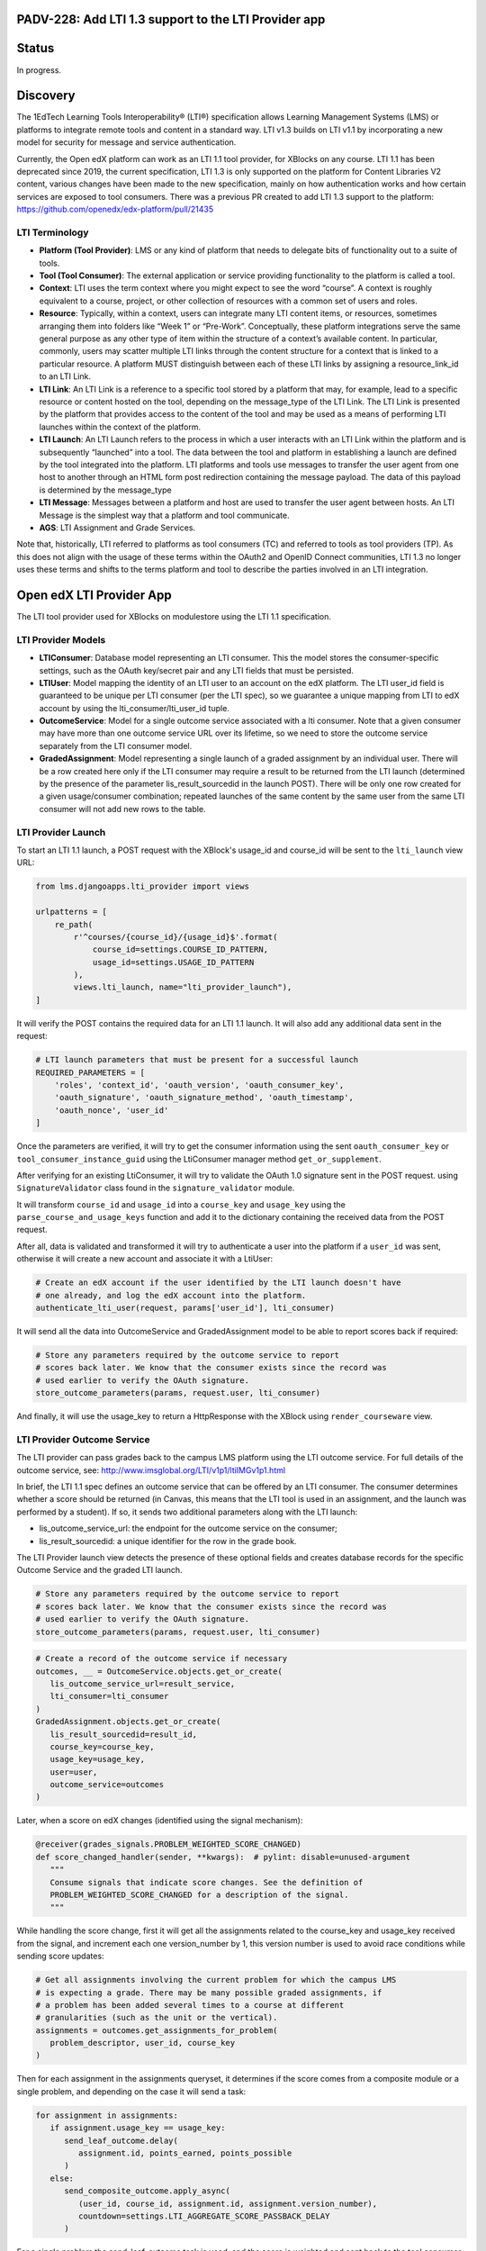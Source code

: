 PADV-228: Add LTI 1.3 support to the LTI Provider app
=====================================================

Status
======

In progress.

Discovery
=========

The 1EdTech Learning Tools Interoperability® (LTI®) specification allows
Learning Management Systems (LMS) or platforms to integrate remote tools
and content in a standard way. LTI v1.3 builds on LTI v1.1 by
incorporating a new model for security for message and service
authentication.

Currently, the Open edX platform can work as an LTI 1.1 tool provider,
for XBlocks on any course. LTI 1.1 has been deprecated since 2019, the
current specification, LTI 1.3 is only supported on the platform for
Content Libraries V2 content, various changes have been made to the new
specification, mainly on how authentication works and how certain
services are exposed to tool consumers. There was a previous PR created
to add LTI 1.3 support to the platform:
https://github.com/openedx/edx-platform/pull/21435

LTI Terminology
---------------

-  **Platform (Tool Provider)**: LMS or any kind of platform that needs
   to delegate bits of functionality out to a suite of tools.
-  **Tool (Tool Consumer)**: The external application or service
   providing functionality to the platform is called a tool.
-  **Context**: LTI uses the term context where you might expect to see
   the word “course”. A context is roughly equivalent to a course,
   project, or other collection of resources with a common set of users
   and roles.
-  **Resource**: Typically, within a context, users can integrate many
   LTI content items, or resources, sometimes arranging them into
   folders like “Week 1” or “Pre-Work”. Conceptually, these platform
   integrations serve the same general purpose as any other type of item
   within the structure of a context’s available content. In particular,
   commonly, users may scatter multiple LTI links through the content
   structure for a context that is linked to a particular resource. A
   platform MUST distinguish between each of these LTI links by
   assigning a resource_link_id to an LTI Link.
-  **LTI Link**: An LTI Link is a reference to a specific tool stored by
   a platform that may, for example, lead to a specific resource or
   content hosted on the tool, depending on the message_type of the LTI
   Link. The LTI Link is presented by the platform that provides access
   to the content of the tool and may be used as a means of performing
   LTI launches within the context of the platform.
-  **LTI Launch**: An LTI Launch refers to the process in which a user
   interacts with an LTI Link within the platform and is subsequently
   “launched” into a tool. The data between the tool and platform in
   establishing a launch are defined by the tool integrated into the
   platform. LTI platforms and tools use messages to transfer the user
   agent from one host to another through an HTML form post redirection
   containing the message payload. The data of this payload is
   determined by the message_type
-  **LTI Message**: Messages between a platform and host are used to
   transfer the user agent between hosts. An LTI Message is the simplest
   way that a platform and tool communicate.
-  **AGS**: LTI Assignment and Grade Services.

Note that, historically, LTI referred to platforms as tool consumers
(TC) and referred to tools as tool providers (TP). As this does not
align with the usage of these terms within the OAuth2 and OpenID Connect
communities, LTI 1.3 no longer uses these terms and shifts to the terms
platform and tool to describe the parties involved in an LTI
integration.

Open edX LTI Provider App
=========================

The LTI tool provider used for XBlocks on modulestore using the LTI 1.1
specification.

LTI Provider Models
-------------------

-  **LTIConsumer**: Database model representing an LTI consumer. This
   the model stores the consumer-specific settings, such as the OAuth
   key/secret pair and any LTI fields that must be persisted.
-  **LTIUser**: Model mapping the identity of an LTI user to an account
   on the edX platform. The LTI user_id field is guaranteed to be unique
   per LTI consumer (per the LTI spec), so we guarantee a unique mapping
   from LTI to edX account by using the lti_consumer/lti_user_id tuple.
-  **OutcomeService**: Model for a single outcome service associated
   with a lti consumer. Note that a given consumer may have more than
   one outcome service URL over its lifetime, so we need to store the
   outcome service separately from the LTI consumer model.
-  **GradedAssignment**: Model representing a single launch of a graded
   assignment by an individual user. There will be a row created here
   only if the LTI consumer may require a result to be returned from the
   LTI launch (determined by the presence of the parameter
   lis_result_sourcedid in the launch POST). There will be only one row
   created for a given usage/consumer combination; repeated launches of
   the same content by the same user from the same LTI consumer will not
   add new rows to the table.

LTI Provider Launch
-------------------

To start an LTI 1.1 launch, a POST request with the XBlock's usage_id
and course_id will be sent to the ``lti_launch`` view URL:

.. code:: python

   from lms.djangoapps.lti_provider import views

   urlpatterns = [
       re_path(
           r'^courses/{course_id}/{usage_id}$'.format(
               course_id=settings.COURSE_ID_PATTERN,
               usage_id=settings.USAGE_ID_PATTERN
           ),
           views.lti_launch, name="lti_provider_launch"),
   ]

It will verify the POST contains the required data for an LTI 1.1
launch. It will also add any additional data sent in the request:

.. code:: python

   # LTI launch parameters that must be present for a successful launch
   REQUIRED_PARAMETERS = [
       'roles', 'context_id', 'oauth_version', 'oauth_consumer_key',
       'oauth_signature', 'oauth_signature_method', 'oauth_timestamp',
       'oauth_nonce', 'user_id'
   ]

Once the parameters are verified, it will try to get the consumer
information using the sent ``oauth_consumer_key`` or
``tool_consumer_instance_guid`` using the LtiConsumer manager method
``get_or_supplement``.

After verifying for an existing LtiConsumer, it will try to validate the
OAuth 1.0 signature sent in the POST request. using
``SignatureValidator`` class found in the ``signature_validator``
module.

It will transform ``course_id`` and ``usage_id`` into a ``course_key``
and ``usage_key`` using the ``parse_course_and_usage_keys`` function and
add it to the dictionary containing the received data from the POST
request.

After all, data is validated and transformed it will try to authenticate
a user into the platform if a ``user_id`` was sent, otherwise it will
create a new account and associate it with a LtiUser:

.. code:: python

   # Create an edX account if the user identified by the LTI launch doesn't have
   # one already, and log the edX account into the platform.
   authenticate_lti_user(request, params['user_id'], lti_consumer)

It will send all the data into OutcomeService and GradedAssignment model
to be able to report scores back if required:

.. code:: python

   # Store any parameters required by the outcome service to report
   # scores back later. We know that the consumer exists since the record was
   # used earlier to verify the OAuth signature.
   store_outcome_parameters(params, request.user, lti_consumer)

And finally, it will use the usage_key to return a HttpResponse with the
XBlock using ``render_courseware`` view.

LTI Provider Outcome Service
----------------------------

The LTI provider can pass grades back to the campus LMS platform using
the LTI outcome service. For full details of the outcome service, see:
http://www.imsglobal.org/LTI/v1p1/ltiIMGv1p1.html

In brief, the LTI 1.1 spec defines an outcome service that can be
offered by an LTI consumer. The consumer determines whether a score
should be returned (in Canvas, this means that the LTI tool is used in
an assignment, and the launch was performed by a student). If so, it
sends two additional parameters along with the LTI launch:

-  lis_outcome_service_url: the endpoint for the outcome service on the
   consumer;
-  lis_result_sourcedid: a unique identifier for the row in the grade
   book.

The LTI Provider launch view detects the presence of these optional
fields and creates database records for the specific Outcome Service and
the graded LTI launch.

.. code:: python

   # Store any parameters required by the outcome service to report
   # scores back later. We know that the consumer exists since the record was
   # used earlier to verify the OAuth signature.
   store_outcome_parameters(params, request.user, lti_consumer)

.. code:: python

   # Create a record of the outcome service if necessary
   outcomes, __ = OutcomeService.objects.get_or_create(
      lis_outcome_service_url=result_service,
      lti_consumer=lti_consumer
   )
   GradedAssignment.objects.get_or_create(
      lis_result_sourcedid=result_id,
      course_key=course_key,
      usage_key=usage_key,
      user=user,
      outcome_service=outcomes
   )

Later, when a score on edX changes (identified using the signal
mechanism):

.. code:: python

   @receiver(grades_signals.PROBLEM_WEIGHTED_SCORE_CHANGED)
   def score_changed_handler(sender, **kwargs):  # pylint: disable=unused-argument
      """
      Consume signals that indicate score changes. See the definition of
      PROBLEM_WEIGHTED_SCORE_CHANGED for a description of the signal.
      """

While handling the score change, first it will get all the assignments
related to the course_key and usage_key received from the signal, and
increment each one version_number by 1, this version number is used to
avoid race conditions while sending score updates:

.. code:: python

   # Get all assignments involving the current problem for which the campus LMS
   # is expecting a grade. There may be many possible graded assignments, if
   # a problem has been added several times to a course at different
   # granularities (such as the unit or the vertical).
   assignments = outcomes.get_assignments_for_problem(
      problem_descriptor, user_id, course_key
   )

Then for each assignment in the assignments queryset, it determines if
the score comes from a composite module or a single problem, and
depending on the case it will send a task:

.. code:: python

   for assignment in assignments:
      if assignment.usage_key == usage_key:
         send_leaf_outcome.delay(
            assignment.id, points_earned, points_possible
         )
      else:
         send_composite_outcome.apply_async(
            (user_id, course_id, assignment.id, assignment.version_number),
            countdown=settings.LTI_AGGREGATE_SCORE_PASSBACK_DELAY
         )

For a single problem the send_leaf_outcome task is used, and the score
is weighted and sent back to the tool consumer using the
send_score_update method from the outcomes module:

.. code:: python

   @CELERY_APP.task
   def send_leaf_outcome(assignment_id, points_earned, points_possible):
      """
      Calculate and transmit the score for a single problem. This method assumes
      that the individual problem was the source of a score update, and so it
      directly takes the points earned and possible values. As such it does not
      have to calculate the scores for the course, making this method far faster
      than send_outcome_for_composite_assignment.
      """
      assignment = GradedAssignment.objects.get(id=assignment_id)

      if points_possible == 0:
         weighted_score = 0
      else:
         weighted_score = float(points_earned) / float(points_possible)
         outcomes.send_score_update(assignment, weighted_score)

In the case of a composite module, the send_composite_outcome task is
sent, in this case, a composite module may contain multiple problems, so
we calculate the total points earned and possible for all child
problems, after all, calculations are done, the score update is sent
using the outcomes module send_score_update function:

.. code:: python

   @CELERY_APP.task(name='lms.djangoapps.lti_provider.tasks.send_composite_outcome')
   def send_composite_outcome(user_id, course_id, assignment_id, version):
      """
      Calculate and transmit the score for a composite module (such as a
      vertical).
      A composite module may contain multiple problems, so we need to
      calculate the total points earned and possible for all child problems. This
      requires calculating the scores for the whole course, which is an expensive
      operation.

      Callers should be aware that the score calculation code accesses the latest
      scores from the database. This can lead to a race condition between a view
      that updates a user's score and the calculation of the grade. If the Celery
      task attempts to read the score from the database before the view exits (and
      its transaction is committed), it will see a stale value. Care should be
      taken that this task is not triggered until the view exits.

      The GradedAssignment model has a version_number field that is incremented
      whenever the score is updated. It is used by this method for two purposes.
      First, it allows the task to exit if it detects that it has been superseded
      by another task that will transmit the score for the same assignment.
      Second, it prevents a race condition where two tasks calculate differently
      scores for a single assignment, and may potentially update the campus LMS
      in the wrong order.
      """
      ...
      outcomes.send_score_update(assignment, weighted_score)

This process for calculating and sending scores will be the same for LTI
1.3, the only difference being, of using the pylti1.3 Grade utility for
AGS to send score updates to the tool.

How to use the IMS LTI Tool Consumer emulator
---------------------------------------------

IMS LTI Tool Consumer emulator is a simple emulator of an IMS Learning
Tools Interoperability (LTI) 1.1.1 tool consumer (TC, e.g. a VLE) launch
of a tool provider (TP, e.g. a blog or premium content). It includes
support for the LTI 1.1 Basic Outcomes service and the unofficial
extensions for memberships, outcomes, and setting services.

To test the Open edX LTI 1.1 Tool provider, you must first set the
Launch URL, consumer key, and shared secret, to create the consumer key
and shared secret, go to the LMS admin, go to LTI Provider > Lti
consumers, and create a new one, for example:

-  Launch URL:
   http://localhost:18000/lti_provider/courses/course-v1:edX+DemoX+Demo_Course/block-v1:edX+DemoX+Demo_Course+type@sequential+block@edx_introduction
-  Consumer Key: 90ed7f3d40e5997c9fb744194ebd169d
-  Shared Secret: 747d9c4faa88df9ff0557df33af863ee

After this, you should be able to click on the "Save data" button and
use the "Launch TP" or "Launch TP in new window", the content from the
LMS should be displayed properly, and the platform should have logged
you into the new user created for this LTI consumer.

You should also be able to see the grade book for this launch using the
"Gradebook" button, will open a modal with all the information sent from
the platform related to scores.

Content Libraries App LTI 1.3 Provider
======================================

Open EdX can act as an LTI 1.3 tool provider for content managed by
Content Libraries backed up by blockstore.

Content Libraries Models
------------------------

-  **ContentLibrary**: This Studio model is used to track settings
   specific to this content library. The `PR
   27411 <https://github.com/openedx/edx-platform/pull/27411/>`__
   introduces a new field ``authorized_lti_configs`` to store any LTI
   tool associated with a content library, and method ``allow_lti`` to
   return any LTI config, if any, and ``authorize_lti_launch`` to
   identify if a given Issuer and Client ID are authorized to launch
   content from this library.
-  **LtiProfile**: Unless Anonymous, this should be a unique
   representation of the LTI subject (as per the client token ``sub``
   identify claim) that initiated an LTI launch through Content
   Libraries. This model is similar to the LtiUser model role on
   lti_provider app.
-  **LtiGradedResource**: This model represents a successful LTI AGS
   (Assignment and Grade Services) launch. This model links the profile
   that launched the resource with the resource itself, allowing
   identification of the link through its blockstore usage key string
   and LtiProfile. This model includes a method to send messages back
   with updated scores, it uses the pylti1.3 grade module for this.

Relationship with LMS’s ``lti_provider`` models
-----------------------------------------------

The data model above is similar to the one provided by the current LTI
1.1 implementation of modulestore and courseware content. But, Content
Libraries are orthogonal. Its use-case is to offer standalone, embedded
content from a specific backend (blockstore). As such, it decouples from
LTI 1.1. and the logic assumes no relationship or impact across the two
applications. The same reasoning applies to steps beyond the data model,
such as at the XBlock runtime, authentication, score handling, etc.

Content Libraries LTI 1.3 Launch
--------------------------------

To execute a launch, first the content library and LTI tool must be set
up on both the platform and the tools (Example: Canvas LMS). you can
follow the instructions in the PR
`27411 <https://github.com/openedx/edx-platform/pull/27411>`__ on how to
setup the content library and tool for example.

LTI 1.3 uses a modified version of the OpenId Connect third party
initiate login flow. This means that to do an LTI 1.3 launch, you must
first, receive a login initialization request and return to the
platform, the tool will initialize the login request by sending a GET or
POST request to LtiToolLoginView, this will receive the target_link_uri
previously set up on the tool and redirect to the launch view.

.. code:: python

   LAUNCH_URI_PARAMETER = 'target_link_uri'

   def get(self, request):
       return self.post(request)

   def post(self, request):
       """Initialize 3rd-party login requests to redirect."""
       oidc_login = DjangoOIDCLogin(
           self.request,
           self.lti_tool_config,
           launch_data_storage=self.lti_tool_storage)
       launch_url = (self.request.POST.get(self.LAUNCH_URI_PARAMETER)
                       or self.request.GET.get(self.LAUNCH_URI_PARAMETER))
       try:
           return oidc_login.redirect(launch_url)
       except OIDCException as exc:
           # Relying on downstream error messages, attempt to sanitize it up
           # for customer-facing errors.
           log.error('LTI OIDC login failed: %s', exc)
           return HttpResponseBadRequest('Invalid LTI login request.')

On the redirected LtiToolLaunchView POST request, a launch message
object will be created using DjangoMessageLaunch from the pylti1.3
library, then the ``id`` parameter from the request will be used with
LibraryUsageLocatorV2 to retrieve the usage key of the content
requested, and also use that usage key to check if the current issuer
and the authorization server is authorized to launch the content using
the ``authorize_lti_launch`` function.

.. code:: python

   try:
       self.launch_message = self.get_launch_message()
   except LtiException as exc:
       log.exception('LTI 1.3: Tool launch failed: %s', exc)
       return self._bad_request_response()

   log.info("LTI 1.3: Launch message body: %s",
               json.dumps(self.launch_data))

   # Parse content key.

   usage_key_str = request.GET.get('id')
   if not usage_key_str:
       return self._bad_request_response()
   usage_key = LibraryUsageLocatorV2.from_string(usage_key_str)
   log.info('LTI 1.3: Launch block: id=%s', usage_key)

   # Authenticate the launch and set up LTI profiles.

   if not self._authenticate_and_login(usage_key):
       return self._bad_request_response()

``authorize_lti_launch`` function will get or create a new LtiProfile
and authenticate the user to the LMS platform, it will also verify the
current user permissions to the requested content:

.. code:: python

   LtiProfile.objects.get_or_create_from_claims(
       iss=self.launch_data['iss'],
       aud=self.launch_data['aud'],
       sub=self.launch_data['sub'])
   edx_user = authenticate(
       self.request,
       iss=self.launch_data['iss'],
       aud=self.launch_data['aud'],
       sub=self.launch_data['sub'])

After all requested information has been processed, the view will load
the requested block, also set up the signal handler for AGS, and
generating the required context data that will be sent with the view
response:

.. code:: python

   # Get the block.

   self.block = xblock_api.load_block(
       usage_key,
       user=self.request.user)

   # Handle Assignment and Grade Service request.

   self.handle_ags()

   # Render context and response.
   context = self.get_context_data()
   return self.render_to_response(context)

``handle_ags`` will check that the launch message has access to AGS
services, validate the AGS launch data and create a new
LtiGradedResource to track the grades of this resource launch.

Content Libraries LTI 1.3 AGS
=============================

The receiver ``score_changed_handler`` on
``openedx/core/djangoapps/content_libraries/signal_handlers.py``, will
catch the signal PROBLEM_WEIGHTED_SCORE_CHANGED from
``lms.djangoapps.grades.api``, this will send a request to the LTI
platform to update the assignment score using the method
``update_score`` of the LtiGradedResource associated with the
``usage_id`` received from the signal.

.. code:: python

   try:
       usage_key = LibraryUsageLocatorV2.from_string(usage_id)
   except InvalidKeyError:
       log.debug("LTI 1.3: Score Signal: Not a content libraries v2 usage key, "
                   "ignoring: usage_id=%s", usage_id)
       return
   try:
       resource = LtiGradedResource.objects.get_from_user_id(
           user_id, usage_key=usage_key
       )
   except LtiGradedResource.DoesNotExist:
       log.debug("LTI 1.3: Score Signal: Unknown resource, ignoring: kwargs=%s",
                   kwargs)
   else:
       resource.update_score(weighted_earned, weighted_possible, modified)
       log.info("LTI 1.3: Score Signal: Grade upgraded: resource; %s",
                   resource)

The updated score will be sent with a message launch using pylti1.3
DjangoMessageLaunch, by sending a pylti1.3 Grade object to the
``put_grade`` method.

LTI 1.3 Support Roadmap
=======================

-  Add new settings to enable LTI 1.3 platform tool. (Ex:
   https://github.com/openedx/edx-platform/blob/bfe6494e9d71f42513885b83afae2664cc52a4cc/lms/envs/production.py#L799)
-  Add model to relate LTI 1.3 subjects to platform users. (Ex:
   https://github.com/openedx/edx-platform/pull/27411/files#diff-36022deef8607c7a4647c8f2620b4d9ed283d5b41077e966bfd097585e0ebe7cR314).
-  Add model to store LTI 1.3 graded resources. (Ex:
   https://github.com/openedx/edx-platform/pull/27411/files#diff-36022deef8607c7a4647c8f2620b4d9ed283d5b41077e966bfd097585e0ebe7cR434).
-  Add ModelBackend to authenticate LTI launches using iss, aud, sub,
   claims. (Ex:
   https://github.com/openedx/edx-platform/pull/27411/files/#diff-de507716bf580a04015b1aacdd87eba1792cda2be79773bd7bdf63ab753cb9adR19).
-  Add view for LTI 1.3 third-party Initiated OpenID login. (Ex:
   https://github.com/openedx/edx-platform/pull/27411/files#diff-aee1ed7cd71a9cbd5d28d029e3589f4391e7ecc0259178a20a48cbb4f752aea5R849).
-  Add view for LTI 1.3 launch. (Ex:
   https://github.com/openedx/edx-platform/pull/27411/files#diff-aee1ed7cd71a9cbd5d28d029e3589f4391e7ecc0259178a20a48cbb4f752aea5R883).
   - Parse data from the launch message. - Parse requested resource
   (Example: usage_id, course_id, etc). - Get or create a
   subject-related model instance from iss, aud, sub claims. -
   Authenticate the user using the subject-related model. - Verify
   permissions to render the resource. (We could add a signal here to
   verify extra permissions from other apps, for example, Licensing). -
   Verify message contains AGS service. - Validate AGS lineitem and
   score. (Example:
   https://github.com/openedx/edx-platform/pull/27411/files/#diff-aee1ed7cd71a9cbd5d28d029e3589f4391e7ecc0259178a20a48cbb4f752aea5R1030).
   - Upsert graded resource from launch (Example:
   https://github.com/openedx/edx-platform/pull/27411/files/#diff-aee1ed7cd71a9cbd5d28d029e3589f4391e7ecc0259178a20a48cbb4f752aea5R1053).
-  Add logic to get or automatically create LTI users for LTI launches.
   (Ex:
   https://github.com/openedx/edx-platform/pull/27411/files#diff-36022deef8607c7a4647c8f2620b4d9ed283d5b41077e966bfd097585e0ebe7cR374,
   https://github.com/openedx/edx-platform/blob/bfe6494e9d71f42513885b83afae2664cc52a4cc/lms/djangoapps/lti_provider/users.py#L47)
-  Add or modify PROBLEM_WEIGHTED_SCORE_CHANGED receiver to update
   graded resources scores. (Ex:
   https://github.com/openedx/edx-platform/blob/master/lms/djangoapps/lti_provider/signals.py#L40).
   - Get related graded resources from data received. - Get all
   assignments related - Increment the version value of each assignment
   - Determine each assignment type and send the corresponding task
   (composite module, or single problem). - Send the task to update the
   score for each assignment by sending a message back to the platform
   related to the resource. (Example:
   https://github.com/openedx/edx-platform/pull/27411/files#diff-36022deef8607c7a4647c8f2620b4d9ed283d5b41077e966bfd097585e0ebe7cR480)

Approach A: Create a new app 
----------------------------

This approach would be similar to the one proposed in the `PR
21435 <https://github.com/openedx/edx-platform/pull/21435>`__). We will
create a new app (Example: lti1p3_tool), and integrate all logic related
to LTI 1.3 separated from the existing lti_provider app.

Approach B: Refactor the lti_provider app
-----------------------------------------

We could refactor the existing lti_provider. With this approach, we
could separate the logic of each specification per folder, and keep
utilities that are used on both specifications on the base folder of the
app, here is an example of the folder structure:

.. code:: bash

   .
   ├── __init__.py
   ├── apps.py
   ├── admin.py
   ├── tasks.py
   ├── urls.py
   ├── management
   │   ├── commands
   │   │   ├── __init__.py
   │   │   └── ...
   ├── migrations
   │   ├── __init__.py
   │   └── ...
   ├── models.py
   │   ├── __init__.py # LtiUser and GradedAssignment model could be  here
   │   ├── 1p1 # Create LtiUser1p1 using multi-table inheritance with LtiUser
   │   └── 1p3 # Create LtiUser1p3 using multi-table inheritance with LtiUser
   ├── utils
   │   ├── __init__.py
   │   ├── users.py
   │   ├── 1p3 # Store utilities for 1.3 specification
   │   └── 1p1 # Store utilities for 1.1 specification
   │       ├── __init__.py
   │       ├── signature_validator.py
   │       └── outcomes.py
   ├── signals.py # Use score_changed_handler for both specifications
   └── views.py
       ├── __init__.py
       ├── 1p1 # Define LTI 1.1 views here
       └── 1p3 # Define LTI 1.3 views here

Approach C: Create LTI Provider Plugin
--------------------------------------

Another approach would be to create a new openedx-plugin. We would
create a new app that will include a common set of utilities and
services used by both LTI 1.1 and LTI 1.3, and an app for each LTI
specification, and their corresponding services, each one with their
views and tasks. Similar to the structure of the B approach. This
approach would also avoid adding more code to the monolithic
edx-platform structure.

In this approach, we will require to import a few classes and functions
from edx-platform, for example, the User model to keep track of users on
LTI launches the PROBLEM_WEIGHTED_SCORE_CHANGED signal to receive the
score changes and more.

LTI 1.3 Open edX community discussion
=====================================

-  Deep dive into LTI 1.3 in the Open edX platform:
   https://openedx.org/video/deep-dive-into-lti-1-3-in-the-open-edx-platform/
-  LTI 1.3 and LTI Advantage:
   https://discuss.openedx.org/t/lti-1-3-and-lti-advantage/5672
-  LTI Provider in Nutmeg and future releases?:
   https://discuss.openedx.org/t/lti-provider-in-nutmeg-and-future-releases/8330/14
-  A question about LTI provider support in Open edX:
   https://discuss.openedx.org/t/a-question-about-lti-provider-support-in-open-edx/4866/2
-  Open edX Slack LTI channel:
   https://openedx.slack.com/archives/C0GR05YC

References
==========

1.  Using Open edX as an LTI Tool Provider:
    https://edx.readthedocs.io/projects/open-edx-building-and-running-a-course/en/latest/course_features/lti/index.html
2.  LTI Standard:
    https://www.imsglobal.org/activity/learning-tools-interoperability
3.  LTI 1.1 Implementation Guide:
    https://www.imsglobal.org/specs/ltiv1p1/implementation-guide
4.  LTI 1.3 Implementation Guide:
    https://www.imsglobal.org/spec/lti/v1p3/impl/
5.  LTI 1.3 Migration Guide:
    https://www.imsglobal.org/spec/lti/v1p3/migr#lti-migration-guide
6.  1EdTech Security Framework 1.0:
    https://www.imsglobal.org/spec/security/v1p0/
7.  LTI Assignment and Grade Services Specification 2.0:
    https://www.imsglobal.org/spec/lti-ags/v2p0/
8.  LTI 1.3 Advantage Tool implementation in Python:
    https://github.com/dmitry-viskov/pylti1.3
9.  Open edX LTI Provider Tool:
    https://edx.readthedocs.io/projects/open-edx-building-and-running-a-course/en/latest/course_features/lti/index.html
10. LTI XBlock Consumer: https://github.com/openedx/xblock-lti-consumer
11. Previous LTI 1.3 PR:
    https://github.com/openedx/edx-platform/pull/21435
12. Content Libraries V2 LTI 1.3 Tool:
    https://github.com/openedx/edx-platform/pull/27411
13. Content Libraries V2 LTI 1.3 Tool ADR:
    https://github.com/openedx/edx-platform/pull/27089/files
